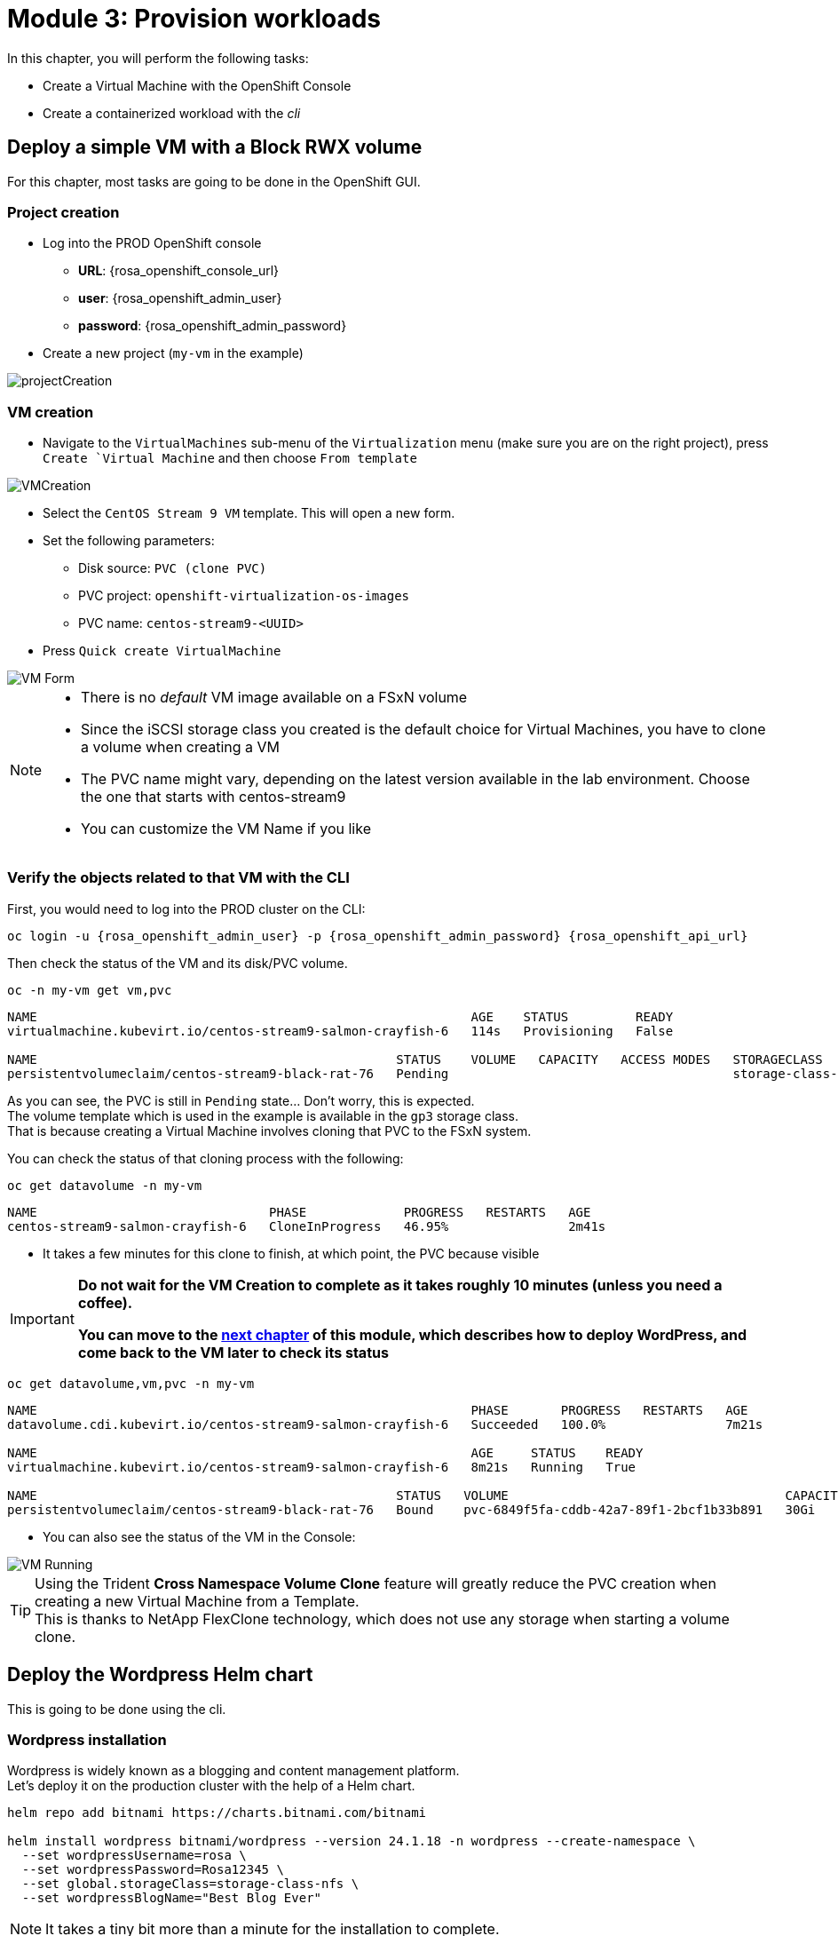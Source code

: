 # Module 3: Provision workloads

In this chapter, you will perform the following tasks:

* Create a Virtual Machine with the OpenShift Console
* Create a containerized workload with the _cli_

[#deployvm]
== Deploy a simple VM with a Block RWX volume

For this chapter, most tasks are going to be done in the OpenShift GUI. 

=== Project creation

* Log into the PROD OpenShift console
** *URL*: {rosa_openshift_console_url}
** *user*: {rosa_openshift_admin_user}
** *password*: {rosa_openshift_admin_password}

* Create a new project (`my-vm` in the example)

image::Mod3_OCP_Console_Project_Create.png[projectCreation]

=== VM creation

* Navigate to the `VirtualMachines` sub-menu of the `Virtualization` menu (make sure you are on the right project), press `Create `Virtual Machine` and then choose `From template`

image::Mod3_OCP_Console_VM_Create.png[VMCreation]

* Select the `CentOS Stream 9 VM` template. This will open a new form.
* Set the following parameters:
** Disk source: `PVC (clone PVC)`
** PVC project: `openshift-virtualization-os-images`
** PVC name: `centos-stream9-<UUID>`
* Press `Quick create VirtualMachine`

image::Mod3_OCP_Console_VM_Form.png[VM Form]

[NOTE]
====
* There is no _default_ VM image available on a FSxN volume
* Since the iSCSI storage class you created is the default choice for Virtual Machines, you have to clone a volume when creating a VM
* The PVC name might vary, depending on the latest version available in the lab environment. Choose the one that starts with centos-stream9
* You can customize the VM Name if you like
====

=== Verify the objects related to that VM with the CLI

First, you would need to log into the PROD cluster on the CLI:
[.lines_space]
[.console-input]
[source,bash,role=execute,subs="attributes"]
----
oc login -u {rosa_openshift_admin_user} -p {rosa_openshift_admin_password} {rosa_openshift_api_url}
----

Then check the status of the VM and its disk/PVC volume.

[.lines_space]
[.console-input]
[source,bash,role=execute]
----
oc -n my-vm get vm,pvc
----
[.console-output]
[source,bash]
----
NAME                                                          AGE    STATUS         READY
virtualmachine.kubevirt.io/centos-stream9-salmon-crayfish-6   114s   Provisioning   False

NAME                                                STATUS    VOLUME   CAPACITY   ACCESS MODES   STORAGECLASS          VOLUMEATTRIBUTESCLASS   AGE
persistentvolumeclaim/centos-stream9-black-rat-76   Pending                                      storage-class-iscsi   <unset>                 114s
----
As you can see, the PVC is still in `Pending` state... Don't worry, this is expected. +
The volume template which is used in the example is available in the `gp3` storage class. +
That is because creating a Virtual Machine involves cloning that PVC to the FSxN system.

You can check the status of that cloning process with the following:
[.lines_space]
[.console-input]
[source,bash,role=execute]
----
oc get datavolume -n my-vm 
----
[.console-output]
[source,bash]
----
NAME                               PHASE             PROGRESS   RESTARTS   AGE
centos-stream9-salmon-crayfish-6   CloneInProgress   46.95%                2m41s
----

* It takes a few minutes for this clone to finish, at which point, the PVC because visible

[IMPORTANT]
====
*Do not wait for the VM Creation to complete as it takes roughly 10 minutes (unless you need a coffee).* 

*You can move to the <<deploywordpress,next chapter>> of this module, which describes how to deploy WordPress, and come back to the VM later to check its status*
====

[.lines_space]
[.console-input]
[source,bash,role=execute]
----
oc get datavolume,vm,pvc -n my-vm 
----
[.console-output]
[source,bash]
----
NAME                                                          PHASE       PROGRESS   RESTARTS   AGE
datavolume.cdi.kubevirt.io/centos-stream9-salmon-crayfish-6   Succeeded   100.0%                7m21s

NAME                                                          AGE     STATUS    READY
virtualmachine.kubevirt.io/centos-stream9-salmon-crayfish-6   8m21s   Running   True

NAME                                                STATUS   VOLUME                                     CAPACITY   ACCESS MODES   STORAGECLASS          VOLUMEATTRIBUTESCLASS   AGE
persistentvolumeclaim/centos-stream9-black-rat-76   Bound    pvc-6849f5fa-cddb-42a7-89f1-2bcf1b33b891   30Gi       RWX            storage-class-iscsi   <unset>                 8m21s
----
* You can also see the status of the VM in the Console:

image::Mod3_OCP_Console_VM_Running.png[VM Running]

[TIP]
====
Using the Trident *Cross Namespace Volume Clone* feature will greatly reduce the PVC creation when creating a new Virtual Machine from a Template. +
This is thanks to NetApp FlexClone technology, which does not use any storage when starting a volume clone.
====


[#deploywordpress]
== Deploy the Wordpress Helm chart

This is going to be done using the cli.


=== Wordpress installation

Wordpress is widely known as a blogging and content management platform. +
Let's deploy it on the production cluster with the help of a Helm chart.

[.lines_space]
[.console-input]
[source,bash,role=execute]
----
helm repo add bitnami https://charts.bitnami.com/bitnami

helm install wordpress bitnami/wordpress --version 24.1.18 -n wordpress --create-namespace \
  --set wordpressUsername=rosa \
  --set wordpressPassword=Rosa12345 \
  --set global.storageClass=storage-class-nfs \
  --set wordpressBlogName="Best Blog Ever"
----

NOTE: It takes a tiny bit more than a minute for the installation to complete.

=== Verify the installation

Check the content of the `wordpress` namespace.
[.lines_space]
[.console-input]
[source,bash,role=execute]
----
oc get -n wordpress svc,po,pvc
----
[.console-output]
[source,bash]
----
NAME                                 TYPE           CLUSTER-IP       EXTERNAL-IP                                                               PORT(S)                      AGE
service/wordpress                    LoadBalancer   172.30.57.162    aa7ccfdb52de24e73867ae11c11bedc0-1849430877.us-east-2.elb.amazonaws.com   80:30087/TCP,443:32446/TCP   10m
service/wordpress-mariadb            ClusterIP      172.30.248.149   <none>                                                                    3306/TCP                     10m
service/wordpress-mariadb-headless   ClusterIP      None             <none>                                                                    3306/TCP                     10m

NAME                             READY   STATUS    RESTARTS   AGE
pod/wordpress-74d5d98bcc-5hnhz   1/1     Running   0          10m
pod/wordpress-mariadb-0          1/1     Running   0          10m

NAME                                             STATUS   VOLUME                                     CAPACITY   ACCESS MODES   STORAGECLASS        VOLUMEATTRIBUTESCLASS   AGE
persistentvolumeclaim/data-wordpress-mariadb-0   Bound    pvc-9b53fcd7-09a9-4ce8-9b8e-9b24c22cd3ee   8Gi        RWO            storage-class-nfs   <unset>                 10m
persistentvolumeclaim/wordpress                  Bound    pvc-774a516b-2205-462f-bf5d-d4014e37c72b   10Gi       RWO            storage-class-nfs   <unset>                 10m
----

You might have to wait a few more seconds and then repeat the above command until both pods show a staus of "Ready 1/1". 

Notice the wordpress service ? +
Copy & paste the address provided by the Load Balancer in your browser in order to access WordPress:

image::Mod3_Wordpress_HelloWorld.png[HelloWorld]

=== Create your own blog

Before protecting that application, you may want to create your own blog. +
You first need to connect to the admin page (use the same URL as Wordpress followed by "/wp-admin"). +
This will ask for credentials, which you set in the Helm chart (`rosa`/`Rosa12345`).

Once logged in, you need to click on `Posts` in the left bar, and then press on the `Add New Post` button.

image::Mod3_Wordpress_Admin_AddNewPost.png[AddNewPost]

Write Something nice or funny, and when ready press on the two successive `Publish` buttons. +
In another window, connect to the main page of the Wordpress user site to visualize the result.

image::Mod3_Wordpress_FirstPost.png[FirstPost]

Tadaaaa! +
Your first application is now ready.

=== Check VM Status

By now the VM should be fully deployed. Check the status again:

[.lines_space]
[.console-input]
[source,bash,role=execute]
----
oc -n my-vm get vm,pvc
----

* You are now done with this module. Please proceed with the next one.
